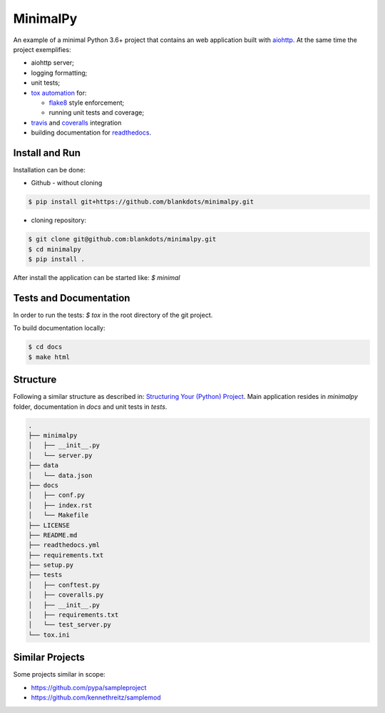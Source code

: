 MinimalPy
=========

An example of a minimal Python 3.6+ project that contains an web application built with `aiohttp <http://aiohttp.readthedocs.io/>`_.
At the same time the project exemplifies:

* aiohttp server;
* logging formatting;
* unit tests;
* `tox automation <https://tox.readthedocs.io>`_ for:

  * `flake8 <http://flake8.pycqa.org/en/latest/>`_ style enforcement;
  * running unit tests and coverage;

* `travis <https://travis-ci.org/blankdots/minimalpy.svg?branch=master>`_ and `coveralls <https://coveralls.io/github/blankdots/minimalpy>`_ integration
* building documentation for `readthedocs <https://minimalpy.readthedocs.io>`_.


Install and Run
---------------

Installation can be done:

* Github - without cloning

.. code-block:: console

    $ pip install git+https://github.com/blankdots/minimalpy.git

* cloning repository:

.. code-block:: console

    $ git clone git@github.com:blankdots/minimalpy.git
    $ cd minimalpy
    $ pip install .


After install the application can be started like: `$ minimal`

Tests and Documentation
-----------------------

In order to run the tests: `$ tox` in the root directory of the git project.

To build documentation locally:

.. code-block:: console

    $ cd docs
    $ make html


Structure
---------

Following a similar structure as described in: `Structuring Your (Python) Project <https://docs.python-guide.org/writing/structure/>`_.
Main application resides in `minimalpy` folder, documentation in `docs` and unit tests in `tests`.

.. code-block:: console

    .
    ├── minimalpy
    │   ├── __init__.py
    │   └── server.py
    ├── data
    │   └── data.json
    ├── docs
    │   ├── conf.py
    │   ├── index.rst
    │   └── Makefile
    ├── LICENSE
    ├── README.md
    ├── readthedocs.yml
    ├── requirements.txt
    ├── setup.py
    ├── tests
    │   ├── conftest.py
    │   ├── coveralls.py
    │   ├── __init__.py
    │   ├── requirements.txt
    │   └── test_server.py
    └── tox.ini


Similar Projects
----------------

Some projects similar in scope:

* https://github.com/pypa/sampleproject
* https://github.com/kennethreitz/samplemod
